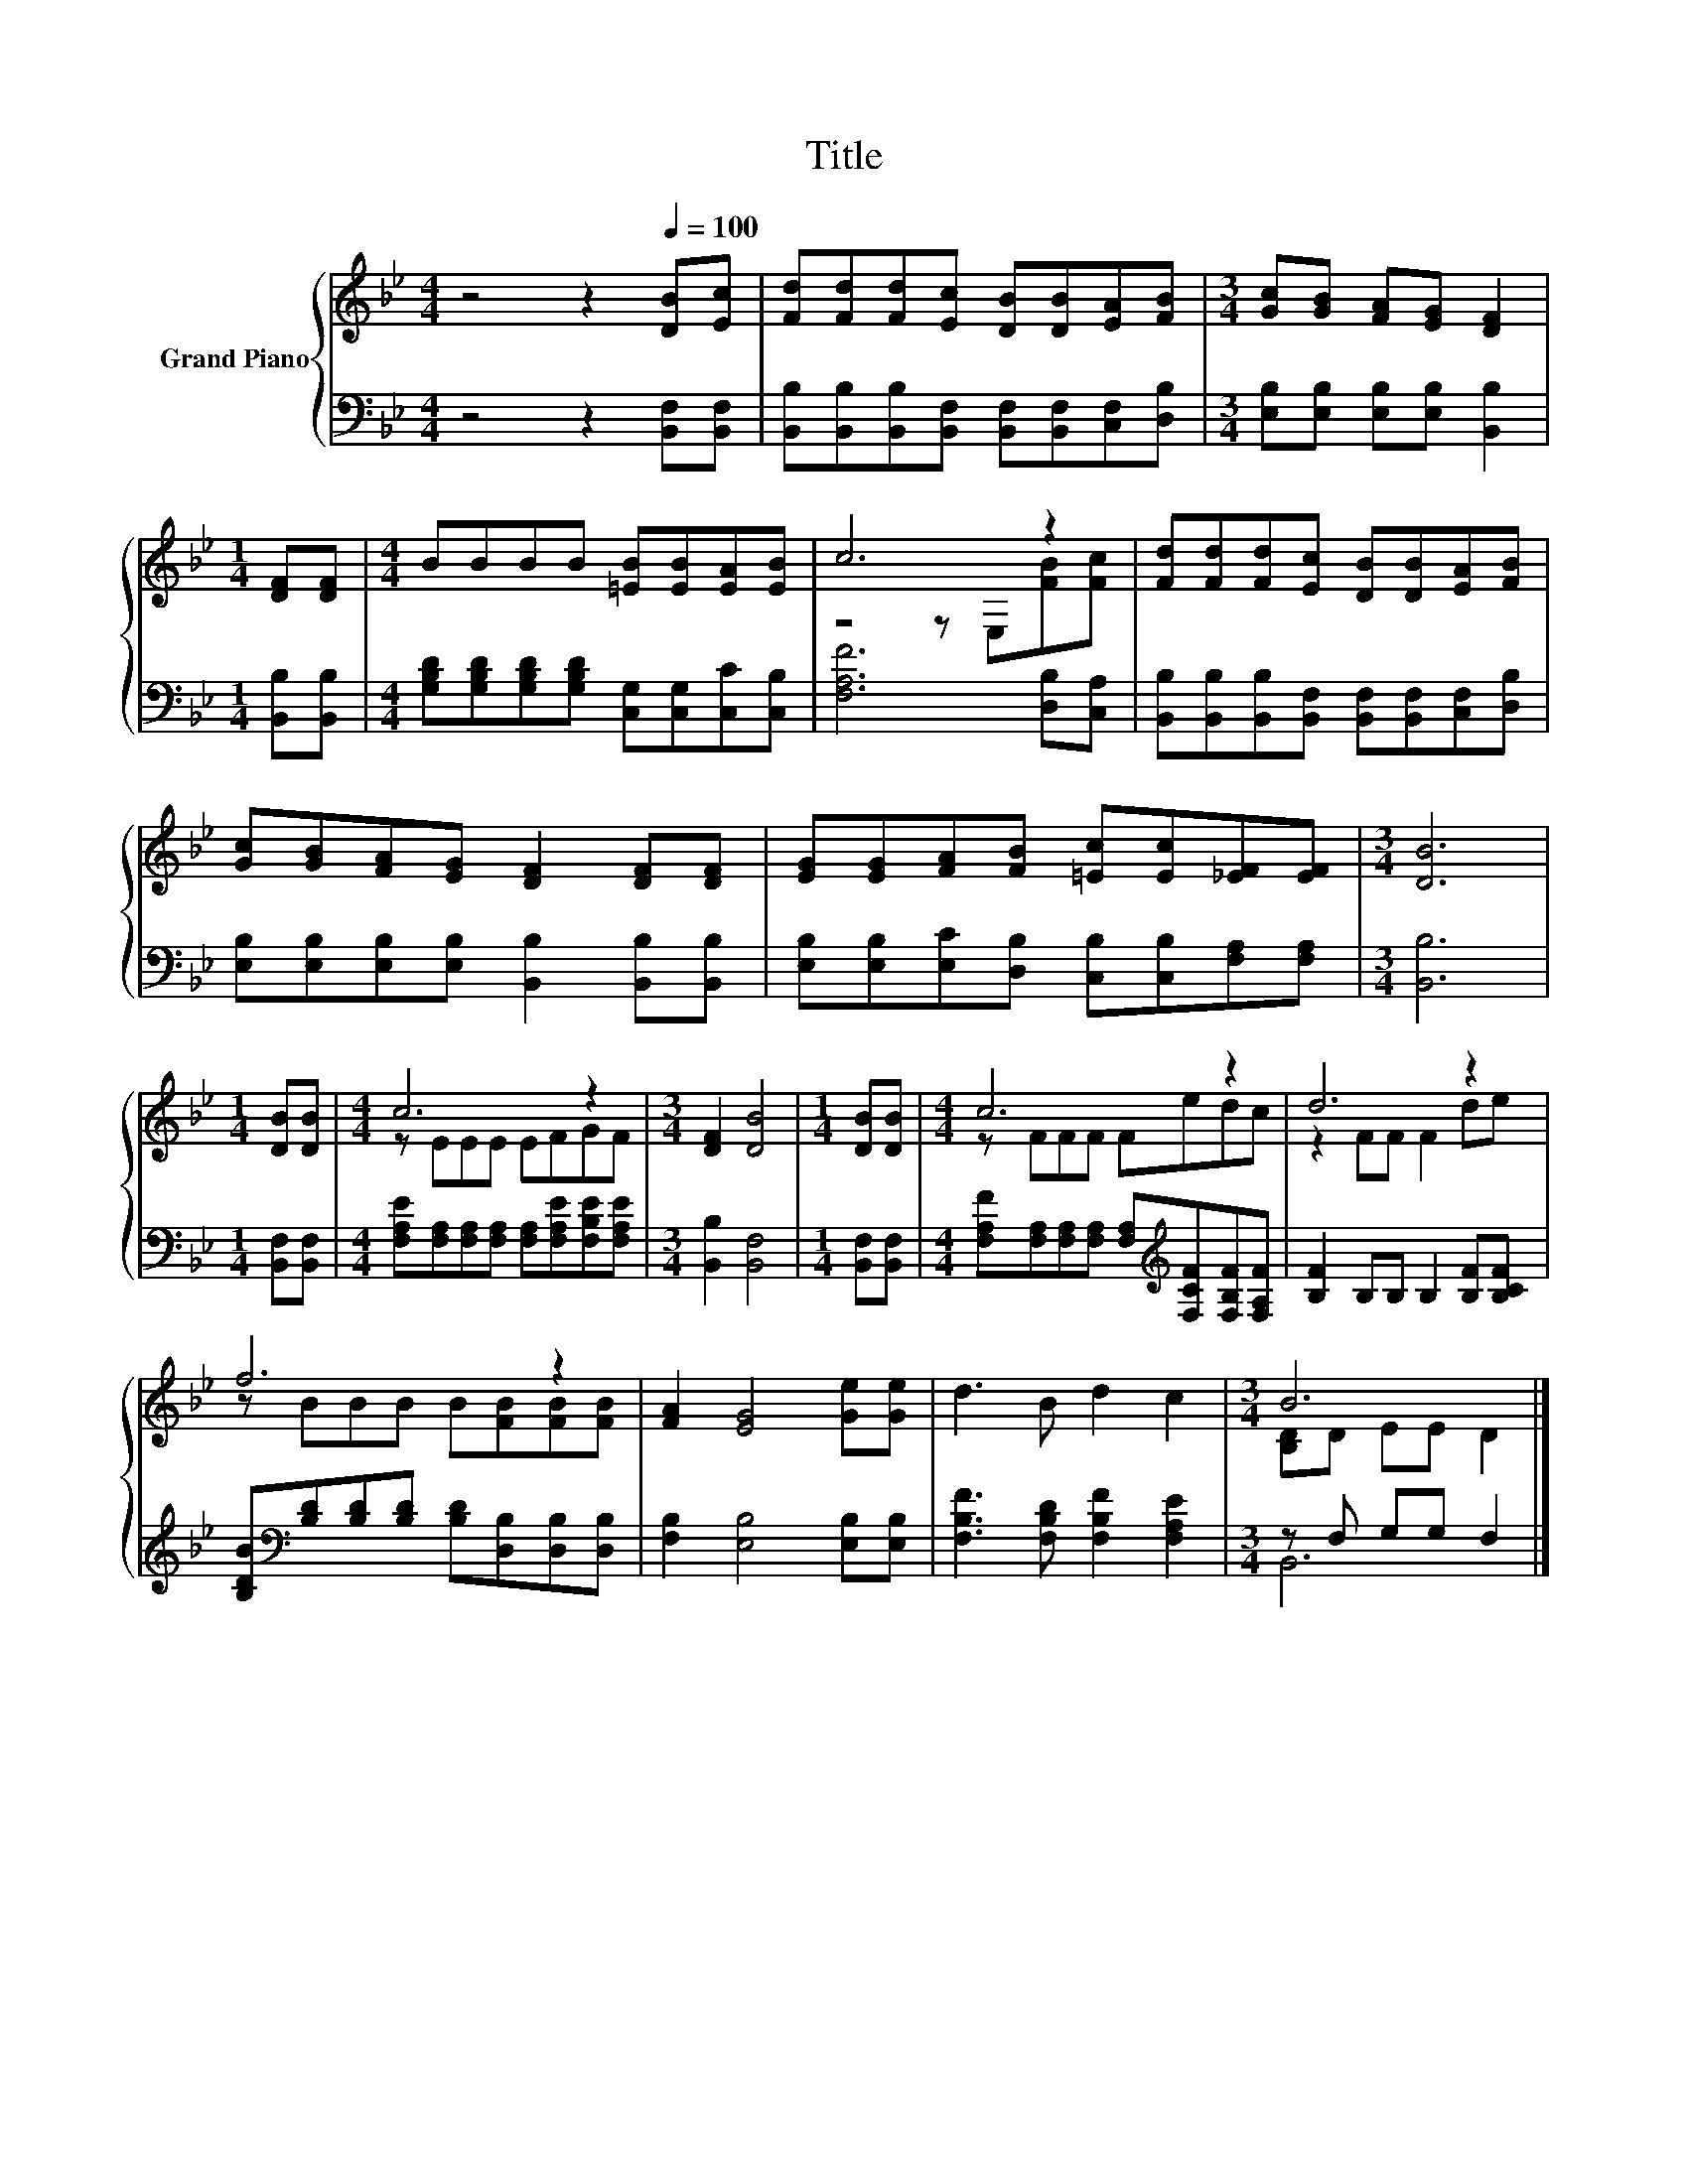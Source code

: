 X:1
T:Title
%%score { ( 1 3 ) | ( 2 4 ) }
L:1/8
M:4/4
K:Bb
V:1 treble nm="Grand Piano"
V:3 treble 
V:2 bass 
V:4 bass 
V:1
 z4 z2[Q:1/4=100] [DB][Ec] | [Fd][Fd][Fd][Ec] [DB][DB][EA][FB] |[M:3/4] [Gc][GB] [FA][EG] [DF]2 | %3
[M:1/4] [DF][DF] |[M:4/4] BBBB [=EB][EB][EA][EB] | c6 z2 | [Fd][Fd][Fd][Ec] [DB][DB][EA][FB] | %7
 [Gc][GB][FA][EG] [DF]2 [DF][DF] | [EG][EG][FA][FB] [=Ec][Ec][_EF][EF] |[M:3/4] [DB]6 | %10
[M:1/4] [DB][DB] |[M:4/4] c6 z2 |[M:3/4] [DF]2 [DB]4 |[M:1/4] [DB][DB] |[M:4/4] c6 z2 | d6 z2 | %16
 f6 z2 | [FA]2 [EG]4 [Ge][Ge] | d3 B d2 c2 |[M:3/4] B6 |] %20
V:2
 z4 z2 [B,,F,][B,,F,] | [B,,B,][B,,B,][B,,B,][B,,F,] [B,,F,][B,,F,][C,F,][D,B,] | %2
[M:3/4] [E,B,][E,B,] [E,B,][E,B,] [B,,B,]2 |[M:1/4] [B,,B,][B,,B,] | %4
[M:4/4] [G,B,D][G,B,D][G,B,D][G,B,D] [C,G,][C,G,][C,C][C,B,] | [F,A,F]6 [D,B,][C,A,] | %6
 [B,,B,][B,,B,][B,,B,][B,,F,] [B,,F,][B,,F,][C,F,][D,B,] | %7
 [E,B,][E,B,][E,B,][E,B,] [B,,B,]2 [B,,B,][B,,B,] | %8
 [E,B,][E,B,][E,C][D,B,] [C,B,][C,B,][F,A,][F,A,] |[M:3/4] [B,,B,]6 |[M:1/4] [B,,F,][B,,F,] | %11
[M:4/4] [F,A,E][F,A,][F,A,][F,A,] [F,A,][F,A,E][F,B,E][F,A,E] |[M:3/4] [B,,B,]2 [B,,F,]4 | %13
[M:1/4] [B,,F,][B,,F,] |[M:4/4] [F,A,F][F,A,][F,A,][F,A,] [F,A,][K:treble][F,CF][F,B,F][F,A,F] | %15
 [B,F]2 B,B, B,2 [B,F][B,CF] | [B,DB][K:bass][B,D][B,D][B,D] [B,D][D,B,][D,B,][D,B,] | %17
 [F,B,]2 [E,B,]4 [E,B,][E,B,] | [F,B,F]3 [F,B,D] [F,B,F]2 [F,A,E]2 |[M:3/4] z F, G,G, F,2 |] %20
V:3
 x8 | x8 |[M:3/4] x6 |[M:1/4] x2 |[M:4/4] x8 | z4 z E,[FB][Fc] | x8 | x8 | x8 |[M:3/4] x6 | %10
[M:1/4] x2 |[M:4/4] z EEE EFGF |[M:3/4] x6 |[M:1/4] x2 |[M:4/4] z FFF Fedc | z2 FF F2 de | %16
 z BBB B[FB][FB][FB] | x8 | x8 |[M:3/4] [B,D]D EE D2 |] %20
V:4
 x8 | x8 |[M:3/4] x6 |[M:1/4] x2 |[M:4/4] x8 | x8 | x8 | x8 | x8 |[M:3/4] x6 |[M:1/4] x2 | %11
[M:4/4] x8 |[M:3/4] x6 |[M:1/4] x2 |[M:4/4] x5[K:treble] x3 | x8 | x[K:bass] x7 | x8 | x8 | %19
[M:3/4] B,,6 |] %20

